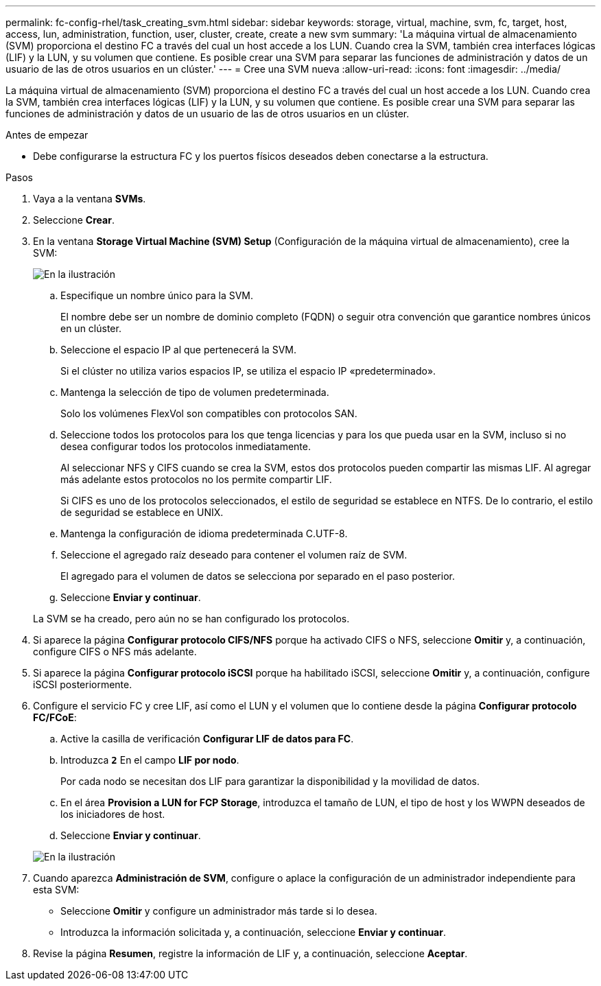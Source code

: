 ---
permalink: fc-config-rhel/task_creating_svm.html 
sidebar: sidebar 
keywords: storage, virtual, machine, svm, fc, target, host, access, lun, administration, function, user, cluster, create, create a new svm 
summary: 'La máquina virtual de almacenamiento (SVM) proporciona el destino FC a través del cual un host accede a los LUN. Cuando crea la SVM, también crea interfaces lógicas (LIF) y la LUN, y su volumen que contiene. Es posible crear una SVM para separar las funciones de administración y datos de un usuario de las de otros usuarios en un clúster.' 
---
= Cree una SVM nueva
:allow-uri-read: 
:icons: font
:imagesdir: ../media/


[role="lead"]
La máquina virtual de almacenamiento (SVM) proporciona el destino FC a través del cual un host accede a los LUN. Cuando crea la SVM, también crea interfaces lógicas (LIF) y la LUN, y su volumen que contiene. Es posible crear una SVM para separar las funciones de administración y datos de un usuario de las de otros usuarios en un clúster.

.Antes de empezar
* Debe configurarse la estructura FC y los puertos físicos deseados deben conectarse a la estructura.


.Pasos
. Vaya a la ventana *SVMs*.
. Seleccione *Crear*.
. En la ventana *Storage Virtual Machine (SVM) Setup* (Configuración de la máquina virtual de almacenamiento), cree la SVM:
+
image::../media/svm_setup_details_page_unix_selected_fc_rhel.gif[En la ilustración, se muestra la creación de una SVM con el estilo de seguridad UNIX]

+
.. Especifique un nombre único para la SVM.
+
El nombre debe ser un nombre de dominio completo (FQDN) o seguir otra convención que garantice nombres únicos en un clúster.

.. Seleccione el espacio IP al que pertenecerá la SVM.
+
Si el clúster no utiliza varios espacios IP, se utiliza el espacio IP «predeterminado».

.. Mantenga la selección de tipo de volumen predeterminada.
+
Solo los volúmenes FlexVol son compatibles con protocolos SAN.

.. Seleccione todos los protocolos para los que tenga licencias y para los que pueda usar en la SVM, incluso si no desea configurar todos los protocolos inmediatamente.
+
Al seleccionar NFS y CIFS cuando se crea la SVM, estos dos protocolos pueden compartir las mismas LIF. Al agregar más adelante estos protocolos no los permite compartir LIF.

+
Si CIFS es uno de los protocolos seleccionados, el estilo de seguridad se establece en NTFS. De lo contrario, el estilo de seguridad se establece en UNIX.

.. Mantenga la configuración de idioma predeterminada C.UTF-8.
.. Seleccione el agregado raíz deseado para contener el volumen raíz de SVM.
+
El agregado para el volumen de datos se selecciona por separado en el paso posterior.

.. Seleccione *Enviar y continuar*.


+
La SVM se ha creado, pero aún no se han configurado los protocolos.

. Si aparece la página *Configurar protocolo CIFS/NFS* porque ha activado CIFS o NFS, seleccione *Omitir* y, a continuación, configure CIFS o NFS más adelante.
. Si aparece la página *Configurar protocolo iSCSI* porque ha habilitado iSCSI, seleccione *Omitir* y, a continuación, configure iSCSI posteriormente.
. Configure el servicio FC y cree LIF, así como el LUN y el volumen que lo contiene desde la página *Configurar protocolo FC/FCoE*:
+
.. Active la casilla de verificación *Configurar LIF de datos para FC*.
.. Introduzca `*2*` En el campo *LIF por nodo*.
+
Por cada nodo se necesitan dos LIF para garantizar la disponibilidad y la movilidad de datos.

.. En el área *Provision a LUN for FCP Storage*, introduzca el tamaño de LUN, el tipo de host y los WWPN deseados de los iniciadores de host.
.. Seleccione *Enviar y continuar*.


+
image::../media/svm_wizard_fc_details_linux.gif[En la ilustración, se muestra el paso 4 del asistente de configuración de SVM: Rellene los detalles del FC.]

. Cuando aparezca *Administración de SVM*, configure o aplace la configuración de un administrador independiente para esta SVM:
+
** Seleccione *Omitir* y configure un administrador más tarde si lo desea.
** Introduzca la información solicitada y, a continuación, seleccione *Enviar y continuar*.


. Revise la página *Resumen*, registre la información de LIF y, a continuación, seleccione *Aceptar*.

